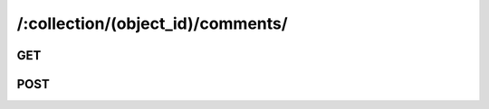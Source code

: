 /:collection/(object_id)/comments/
=====================================


.. _api-comment-collection-get:

GET
---

.. http:get:: /:collection/(object_id)/comments/

    .. admonition:: Action
    
        Query comments for an object.
    
    :param object_id: ID of an object
    :type object_id: :ref:`field-id`

    Equivalent to :ref:`Query Comment API <api-comments-query>`.
    
    .. seealso:: The definition of :ref:`Comment model <model-comment>`
    
    **Sample Responses**:
    
        .. include:: ../comments/index_response
        .. include:: ../errors/10004
        .. include:: ../errors/10005

.. _api-comment-collection-post:

POST
----

.. http:post:: /:collection/(object_id)/comments/

    .. admonition:: Action
    
        Create a comment for an object.

    :param object_id: ID of an object
    :type object_id: :ref:`field-id`
    :param comment: Comment content.
    :type comment: string

    Equivalent to :ref:`Create Comment API <api-comments-create>`.
    
    .. seealso:: The definition of :ref:`Comment model <model-comment>`
    
    **Sample Responses**:

        .. include:: ../comments/object_response
